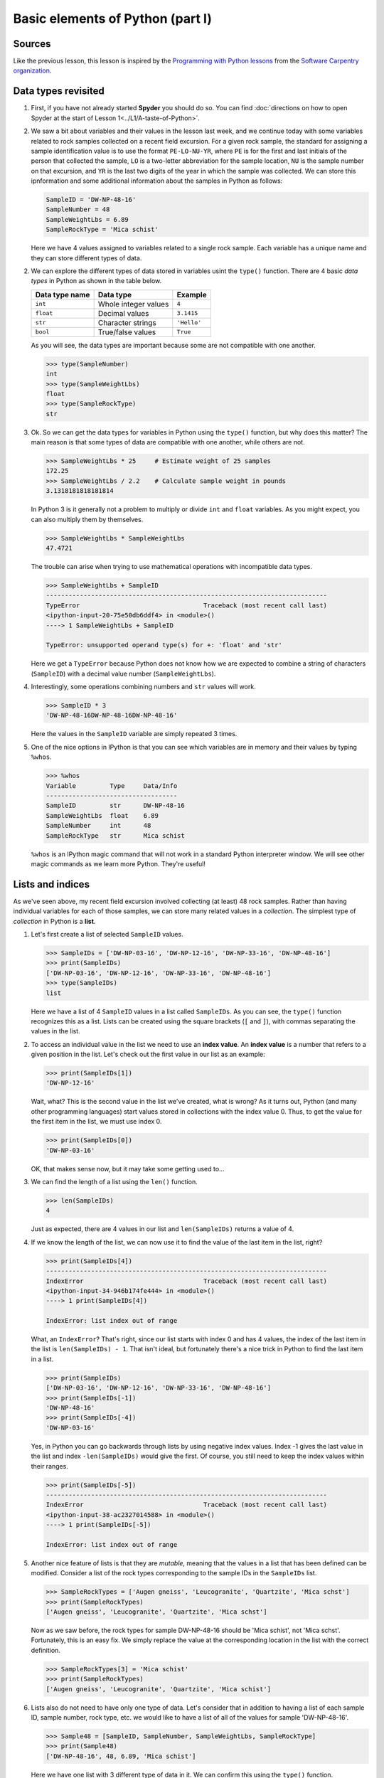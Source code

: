 Basic elements of Python (part I)
=================================

Sources
-------

Like the previous lesson, this lesson is inspired by the `Programming with Python lessons <https://swcarpentry.github.io/python-novice-inflammation/>`__ from the `Software Carpentry organization <http://software-carpentry.org/>`__.


Data types revisited
--------------------

1. First, if you have not already started **Spyder** you should do so. You can find :doc:`directions on how to open Spyder at the start of Lesson 1<../L1/A-taste-of-Python>`.

2. We saw a bit about variables and their values in the lesson last
   week, and we continue today with some variables related to rock
   samples collected on a recent field excursion. For a given rock
   sample, the standard for assigning a sample identification value is
   to use the format ``PE-LO-NU-YR``, where ``PE`` is for the first and
   last initials of the person that collected the sample, ``LO`` is a
   two-letter abbreviation for the sample location, ``NU`` is the sample
   number on that excursion, and ``YR`` is the last two digits of the
   year in which the sample was collected. We can store this
   ipnformation and some additional information about the samples in
   Python as follows:

   .. code:: python

       SampleID = 'DW-NP-48-16'
       SampleNumber = 48
       SampleWeightLbs = 6.89
       SampleRockType = 'Mica schist'

   Here we have 4 values assigned to variables related to a single rock
   sample. Each variable has a unique name and they can store different
   types of data.

2. We can explore the different types of data stored in variables usint
   the ``type()`` function. There are 4 basic *data types* in Python as
   shown in the table below.

   +------------------+------------------------+---------------+
   | Data type name   | Data type              | Example       |
   +==================+========================+===============+
   | ``int``          | Whole integer values   | ``4``         |
   +------------------+------------------------+---------------+
   | ``float``        | Decimal values         | ``3.1415``    |
   +------------------+------------------------+---------------+
   | ``str``          | Character strings      | ``'Hello'``   |
   +------------------+------------------------+---------------+
   | ``bool``         | True/false values      | ``True``      |
   +------------------+------------------------+---------------+

   As you will see, the data types are important because some are not
   compatible with one another.

   .. code:: python

       >>> type(SampleNumber)
       int
       >>> type(SampleWeightLbs)
       float
       >>> type(SampleRockType)
       str

3. Ok. So we can get the data types for variables in Python using the
   ``type()`` function, but why does this matter? The main reason is
   that some types of data are compatible with one another, while others
   are not.

   .. code:: python

       >>> SampleWeightLbs * 25     # Estimate weight of 25 samples
       172.25
       >>> SampleWeightLbs / 2.2    # Calculate sample weight in pounds
       3.1318181818181814

   In Python 3 is it generally not a problem to multiply or divide
   ``int`` and ``float`` variables. As you might expect, you can also
   multiply them by themselves.

   .. code:: python

       >>> SampleWeightLbs * SampleWeightLbs
       47.4721

   The trouble can arise when trying to use mathematical operations with
   incompatible data types.

   .. code:: python

       >>> SampleWeightLbs + SampleID
       ---------------------------------------------------------------------------
       TypeError                                 Traceback (most recent call last)
       <ipython-input-20-75e50db6ddf4> in <module>()
       ----> 1 SampleWeightLbs + SampleID

       TypeError: unsupported operand type(s) for +: 'float' and 'str'

   Here we get a ``TypeError`` because Python does not know how we are
   expected to combine a string of characters (``SampleID``) with a
   decimal value number (``SampleWeightLbs``).

4. Interestingly, some operations combining numbers and ``str`` values
   will work.

   .. code:: python

       >>> SampleID * 3
       'DW-NP-48-16DW-NP-48-16DW-NP-48-16'

   Here the values in the ``SampleID`` variable are simply repeated 3
   times.

5. One of the nice options in IPython is that you can see which
   variables are in memory and their values by typing ``%whos``.

   .. code:: python

       >>> %whos
       Variable         Type     Data/Info
       -----------------------------------
       SampleID         str      DW-NP-48-16
       SampleWeightLbs  float    6.89
       SampleNumber     int      48
       SampleRockType   str      Mica schist

   ``%whos`` is an IPython magic command that will not work in a
   standard Python interpreter window. We will see other magic commands
   as we learn more Python. They're useful!

Lists and indices
-----------------

As we've seen above, my recent field excursion involved collecting (at
least) 48 rock samples. Rather than having individual variables for each
of those samples, we can store many related values in a *collection*.
The simplest type of *collection* in Python is a **list**.

1. Let's first create a list of selected ``SampleID`` values.

   .. code:: python

       >>> SampleIDs = ['DW-NP-03-16', 'DW-NP-12-16', 'DW-NP-33-16', 'DW-NP-48-16']
       >>> print(SampleIDs)
       ['DW-NP-03-16', 'DW-NP-12-16', 'DW-NP-33-16', 'DW-NP-48-16']
       >>> type(SampleIDs)
       list

   Here we have a list of 4 ``SampleID`` values in a list called
   ``SampleIDs``. As you can see, the ``type()`` function recognizes
   this as a list. Lists can be created using the square brackets (``[``
   and ``]``), with commas separating the values in the list.
2. To access an individual value in the list we need to use an **index
   value**. An **index value** is a number that refers to a given
   position in the list. Let's check out the first value in our list as
   an example:

   .. code:: python

       >>> print(SampleIDs[1])
       'DW-NP-12-16'

   Wait, what? This is the second value in the list we've created, what
   is wrong? As it turns out, Python (and many other programming
   languages) start values stored in collections with the index value 0.
   Thus, to get the value for the first item in the list, we must use
   index 0.

   .. code:: python

       >>> print(SampleIDs[0])
       'DW-NP-03-16'

   OK, that makes sense now, but it may take some getting used to...
3. We can find the length of a list using the ``len()`` function.

   .. code:: python

       >>> len(SampleIDs)
       4

   Just as expected, there are 4 values in our list and
   ``len(SampleIDs)`` returns a value of 4.
4. If we know the length of the list, we can now use it to find the
   value of the last item in the list, right?

   .. code:: python

       >>> print(SampleIDs[4])
       ---------------------------------------------------------------------------
       IndexError                                Traceback (most recent call last)
       <ipython-input-34-946b174fe444> in <module>()
       ----> 1 print(SampleIDs[4])

       IndexError: list index out of range

   What, an ``IndexError``? That's right, since our list starts with
   index 0 and has 4 values, the index of the last item in the list is
   ``len(SampleIDs) - 1``. That isn't ideal, but fortunately there's a
   nice trick in Python to find the last item in a list.

   .. code:: python

       >>> print(SampleIDs)
       ['DW-NP-03-16', 'DW-NP-12-16', 'DW-NP-33-16', 'DW-NP-48-16']
       >>> print(SampleIDs[-1])
       'DW-NP-48-16'
       >>> print(SampleIDs[-4])
       'DW-NP-03-16'

   Yes, in Python you can go backwards through lists by using negative
   index values. Index -1 gives the last value in the list and index
   ``-len(SampleIDs)`` would give the first. Of course, you still need
   to keep the index values within their ranges.

   .. code:: python

       >>> print(SampleIDs[-5])
       ---------------------------------------------------------------------------
       IndexError                                Traceback (most recent call last)
       <ipython-input-38-ac2327014588> in <module>()
       ----> 1 print(SampleIDs[-5])

       IndexError: list index out of range

5. Another nice feature of lists is that they are *mutable*, meaning
   that the values in a list that has been defined can be modified.
   Consider a list of the rock types corresponding to the sample IDs in
   the ``SampleIDs`` list.

   .. code:: python

       >>> SampleRockTypes = ['Augen gneiss', 'Leucogranite', 'Quartzite', 'Mica schst']
       >>> print(SampleRockTypes)
       ['Augen gneiss', 'Leucogranite', 'Quartzite', 'Mica schst']

   Now as we saw before, the rock types for sample DW-NP-48-16 should be
   'Mica schist', not 'Mica schst'. Fortunately, this is an easy fix. We
   simply replace the value at the corresponding location in the list
   with the correct definition.

   .. code:: python

       >>> SampleRockTypes[3] = 'Mica schist'
       >>> print(SampleRockTypes)
       ['Augen gneiss', 'Leucogranite', 'Quartzite', 'Mica schist']

6. Lists also do not need to have only one type of data. Let's consider
   that in addition to having a list of each sample ID, sample number,
   rock type, etc. we would like to have a list of all of the values for
   sample 'DW-NP-48-16'.

   .. code:: python

       >>> Sample48 = [SampleID, SampleNumber, SampleWeightLbs, SampleRockType]
       >>> print(Sample48)
       ['DW-NP-48-16', 48, 6.89, 'Mica schist']

   Here we have one list with 3 different type of data in it. We can
   confirm this using the ``type()`` function.

   .. code:: python

       >>> type(Sample48)
       list
       >>> type(Sample48[0])    # The sample ID
       str
       >>> type(Sample48[1]     # The sample number
       int
       >>> type(Sample48[2])    # The sample weight
       float

7. Finally, we can add and remove values from lists to change their
   lengths. Let's consider that we no longer want to include the first
   value in the ``SampleIDs`` list.

   .. code:: python

       >>> print(SampleIDs)
       ['DW-NP-03-16', 'DW-NP-12-16', 'DW-NP-33-16', 'DW-NP-48-16']
       >>> del SampleIDs[0]
       >>> print(SampleIDs)
       ['DW-NP-12-16', 'DW-NP-33-16', 'DW-NP-48-16']

   ``del`` allows values in lists to be removed. It can also be used to
   delete values from memory in Python. If we would instead like to add
   a few samples to the ``SampleIDs`` list, we can do so as follows.

   .. code:: python

       >>> SampleIDs.append('DW-NP-27-16')
       >>> SampleIDs.append('DW-NP-51-16')
       >>> print(SampleIDs)
       ['DW-NP-12-16', 'DW-NP-33-16', 'DW-NP-48-16', 'DW-NP-27-16', 'DW-NP-51-16']

   As you can see, we add values one at a time using
   ``SampleIDs.append()``. ``list.append()`` is called a *method* in
   Python, which is a function that works for a given data type (a list
   in this case). We'll see a bit more about these below.

The concept of objects
----------------------

Python is one of a number of computer programming languages that are
called "object-oriented languages". It took me quite some time to
understand what this meant, but the simple explanation is that we can
consider the variables that we define to be "objects" that can contain
both data known as *attributes* and a specific set of functions
(*methods*). The previous sentence could take quite some time to
understand by itself, but using an example the concept of "objects" is
much easier to understand.

1. Let's consider our list ``SampleIDs``. As we know, we already have
   data in the list ``SampleIDs``, and we can modify that data using
   built-in *methods* such as ``SampleIDs.append()``. We can also do
   other things such as count the number of times a value occurs in a
   list, or where it occurs.

   .. code:: python

       >>> SampleIDs.count('DW-NP-27-16')    # The count method counts the number of occurences of a value
       1
       >>> SampleIDs.index('DW-NP-27-16')    # The index method gives the index value of an item in a list
       3

   The good news here is that our selected sample ID is only in the list
   once. Should we need to modify it for some reason, we also now know
   where it is in the list (index ``3``).
2. There are two other common methods for lists that we need to see.
   First, there is the ``.sort()`` method, used to sort values in a
   list. As you can see from when we appended the additional two sample
   IDs earlier, our list no longer has sample IDs in increasing order.
   We can fix that.

   .. code:: python

       >>> SampleIDs.sort()
       >>> print(SampleIDs)
       ['DW-NP-12-16', 'DW-NP-27-16', 'DW-NP-33-16', 'DW-NP-48-16', 'DW-NP-51-16']

   Yay, it works! A common mistake when sorting lists is to do something
   like ``SampleIDs = SampleIDs.sort()``. **Do not do this!** When
   sorting with ``.sort()`` the ``None`` value is returned (this is why
   there is no screen ouput when running ``SampleIDs.sort()``). If you
   then assign the output of ``SampleIDs.sort()`` to ``SampleIDs`` you
   will sort the list, but then overwrite its contents with the returned
   value ``None``. This means you've deleted the list contents (!).
3. The ``.reverse()`` method works the same way.

   .. code:: python

       >>> SampleIDs.reverse()   # Notice no output here...
       >>> print(SampleIDs)
       ['DW-NP-51-16', 'DW-NP-48-16', 'DW-NP-33-16', 'DW-NP-27-16', 'DW-NP-12-16']

   As you can see, the list has been reversed using the ``.reverse()``
   method, but there is no screen output when this occurs. Again, if you
   were to assign that output to ``SampleIDs`` the list would get
   reversed, but the contents would then be assigned ``None``.
4. We won't discuss any list *attributes* because as far as I know there
   aren't any, but we'll encounter some very useful *attributes* of
   other data types in the future.

**Next**: `Writing script files <writing-scripts.md>`__\  **Home**:
`Lesson 2 main
page <https://github.com/Python-for-geo-people/Lesson-2-Data-types-Lists>`__\ 
**Previous**: `Classroom for GitHub <GitHub-classroom.md>`__
